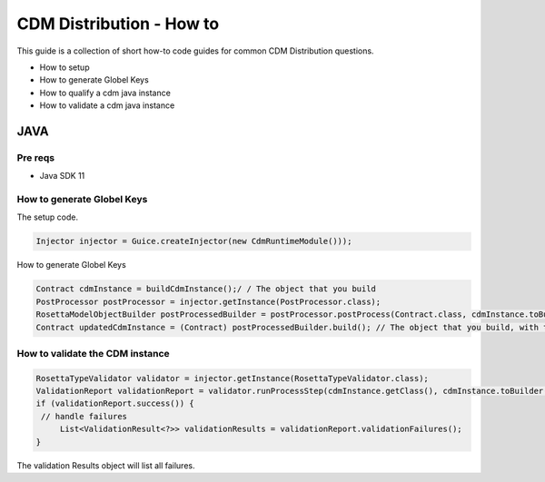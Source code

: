CDM Distribution - How to
=========================

This guide is a collection of short how-to code guides for common CDM Distribution questions.

* How to setup
* How to generate Globel Keys
* How to qualify a cdm java instance
* How to validate a cdm java instance


JAVA
-------------

Pre reqs
""""""""
* Java SDK 11

How to generate Globel Keys
"""""""""""""""""""""""""""
The setup code.

.. code-block:: Java

    Injector injector = Guice.createInjector(new CdmRuntimeModule()));

How to generate Globel Keys

.. code-block:: Java

    Contract cdmInstance = buildCdmInstance();/ / The object that you build
    PostProcessor postProcessor = injector.getInstance(PostProcessor.class);
    RosettaModelObjectBuilder postProcessedBuilder = postProcessor.postProcess(Contract.class, cdmInstance.toBuilder());
    Contract updatedCdmInstance = (Contract) postProcessedBuilder.build(); // The object that you build, with the global keys and qualifications set.

How to validate the CDM instance
""""""""""""""""""""""""""""""""

.. code-block:: Java

    RosettaTypeValidator validator = injector.getInstance(RosettaTypeValidator.class);
    ValidationReport validationReport = validator.runProcessStep(cdmInstance.getClass(), cdmInstance.toBuilder());
    if (validationReport.success()) {
     // handle failures
         List<ValidationResult<?>> validationResults = validationReport.validationFailures();
    }

The validation Results object will list all failures.
